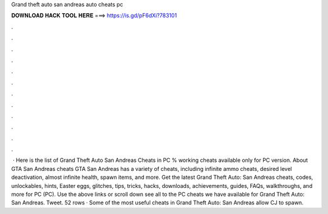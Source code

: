 Grand theft auto san andreas auto cheats pc

𝐃𝐎𝐖𝐍𝐋𝐎𝐀𝐃 𝐇𝐀𝐂𝐊 𝐓𝐎𝐎𝐋 𝐇𝐄𝐑𝐄 ===> https://is.gd/pF6dXi?783101

.

.

.

.

.

.

.

.

.

.

.

.

 · Here is the list of Grand Theft Auto San Andreas Cheats in PC % working cheats available only for PC version. About GTA San Andreas cheats GTA San Andreas has a variety of cheats, including infinite ammo cheats, desired level deactivation, almost infinite health, spawn items, and more. Get the latest Grand Theft Auto: San Andreas cheats, codes, unlockables, hints, Easter eggs, glitches, tips, tricks, hacks, downloads, achievements, guides, FAQs, walkthroughs, and more for PC (PC). Use the above links or scroll down see all to the PC cheats we have available for Grand Theft Auto: San Andreas. Tweet. 52 rows · Some of the most useful cheats in Grand Theft Auto: San Andreas allow CJ to spawn.